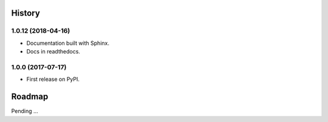 .. :changelog:

History
-------

1.0.12 (2018-04-16)
~~~~~~~~~~~~~~~~~~

* Documentation built with Sphinx.
* Docs in readthedocs.

1.0.0 (2017-07-17)
~~~~~~~~~~~~~~~~~~

* First release on PyPI.

Roadmap
-------

Pending ...

